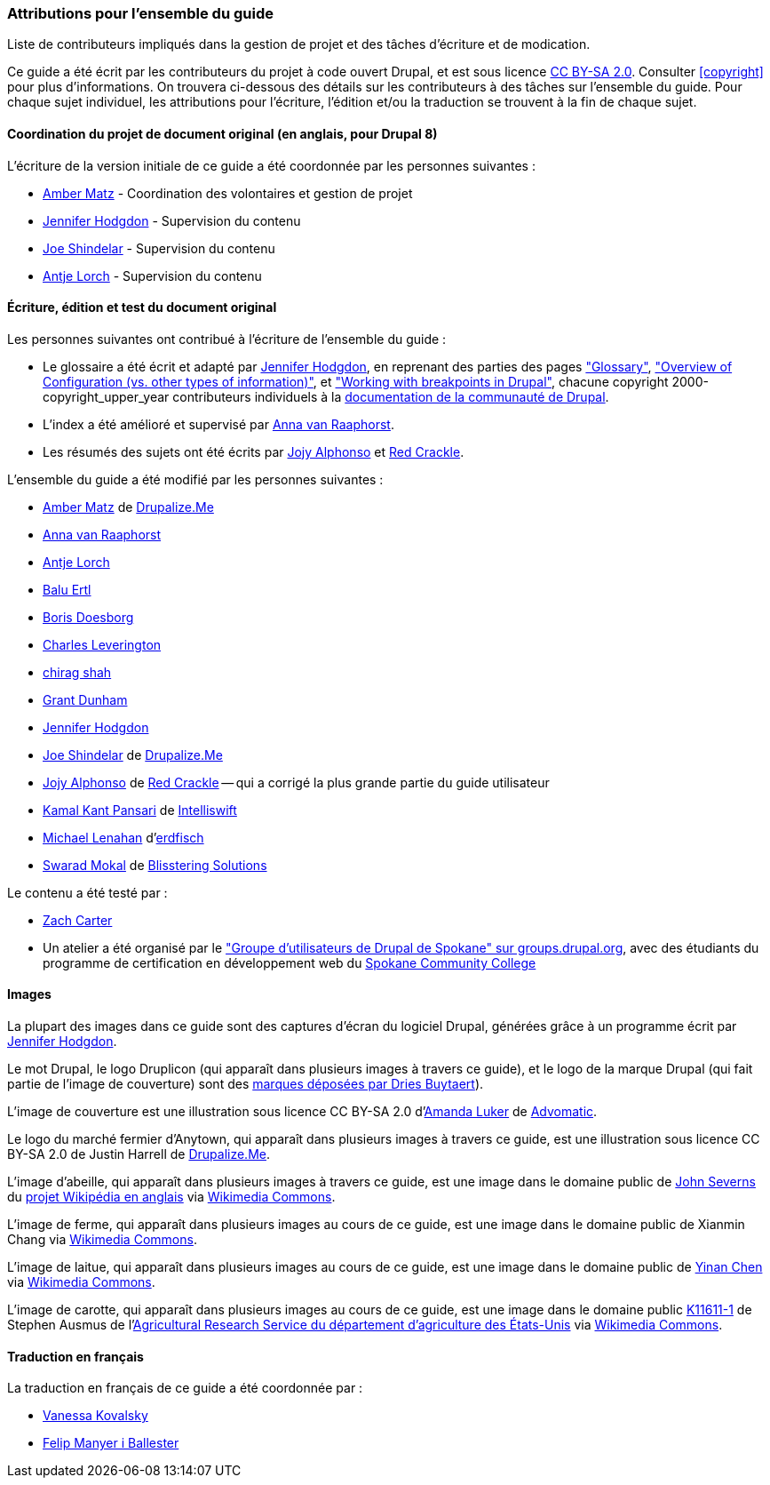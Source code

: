 [[attributions]]
=== Attributions pour l'ensemble du guide

[role="summary"]
Liste de contributeurs impliqués dans la gestion de projet et des tâches
d'écriture et de modication.

(((Attributions pour le contenu de ce document)))
(((Attributions pour ce document)))
(((Copyright pour ce document)))

Ce guide a été écrit par les contributeurs du projet à code ouvert Drupal, et
est sous licence https://creativecommons.org/licenses/by-sa/2.0/deed.fr[CC BY-SA
2.0]. Consulter <<copyright>> pour plus d'informations. On trouvera ci-dessous
des détails sur les contributeurs à des tâches sur l'ensemble du guide. Pour
chaque sujet individuel, les attributions pour l'écriture, l'édition et/ou la
traduction se trouvent à la fin de chaque sujet.

==== Coordination du projet de document original (en anglais, pour Drupal 8)

L'écriture de la version initiale de ce guide a été coordonnée par les personnes
suivantes :

* https://www.drupal.org/u/amber-himes-matz[Amber Matz] - Coordination des
volontaires et gestion de projet

* https://www.drupal.org/u/jhodgdon[Jennifer Hodgdon] - Supervision du contenu

* https://www.drupal.org/u/eojthebrave[Joe Shindelar] - Supervision du contenu

* https://www.drupal.org/u/ifrik[Antje Lorch] - Supervision du contenu


==== Écriture, édition et test du document original

Les personnes suivantes ont contribué à l'écriture de l'ensemble du guide :

* Le glossaire a été écrit et adapté par
https://www.drupal.org/u/jhodgdon[Jennifer Hodgdon], en reprenant des parties
des pages https://www.drupal.org/docs/7/understanding-drupal/glossary["Glossary"],
https://www.drupal.org/docs/drupal-apis/configuration-api/overview-of-configuration-vs-other-types-of-information["Overview of Configuration (vs. other types of information)"], et
https://www.drupal.org/docs/theming-drupal/working-with-breakpoints-in-drupal["Working
with breakpoints in Drupal"], chacune copyright 2000-copyright_upper_year
contributeurs individuels à la
https://www.drupal.org/documentation[documentation de la communauté de Drupal].

* L'index a été amélioré et supervisé par
https://www.drupal.org/u/avanraaphorst[Anna van Raaphorst].

* Les résumés des sujets ont été écrits par
https://www.drupal.org/u/jojyja[Jojy Alphonso] et
http://redcrackle.com[Red Crackle].


L'ensemble du guide a été modifié par les personnes suivantes :

* https://www.drupal.org/u/amber-himes-matz[Amber Matz] de
https://drupalize.me[Drupalize.Me]

* https://www.drupal.org/u/avanraaphorst[Anna van Raaphorst]

* https://www.drupal.org/u/ifrik[Antje Lorch]

* https://www.drupal.org/u/balu-ertl[Balu Ertl]

* https://www.drupal.org/u/batigolix[Boris Doesborg]

* https://www.drupal.org/u/cleverington[Charles Leverington]

* https://www.drupal.org/u/chishah92[chirag shah]

* https://www.drupal.org/u/gdunham[Grant Dunham]

* https://www.drupal.org/u/jhodgdon[Jennifer Hodgdon]

* https://www.drupal.org/u/eojthebrave[Joe Shindelar] de
https://drupalize.me[Drupalize.Me]

* https://www.drupal.org/u/jojyja[Jojy Alphonso] de
http://redcrackle.com[Red Crackle] -- qui a corrigé la plus grande partie du guide
utilisateur

* https://www.drupal.org/u/kamalkantpansari[Kamal Kant Pansari] de
http://www.intelliswift.com/[Intelliswift]

* https://www.drupal.org/u/michaellenahan[Michael Lenahan]
d'https://erdfisch.de[erdfisch]

* https://www.drupal.org/u/swarad07[Swarad Mokal] de
http://www.blisstering.com[Blisstering Solutions]

Le contenu a été testé par :

* https://www.drupal.org/u/zachcarter[Zach Carter]

* Un atelier a été organisé par le
https://groups.drupal.org/spokane-wa["Groupe d'utilisateurs de Drupal de Spokane" sur groups.drupal.org], avec des étudiants du programme de certification en développement web du
http://scc.spokane.edu[Spokane Community College]

==== Images

La plupart des images dans ce guide sont des captures d'écran du logiciel
Drupal, générées grâce à un programme écrit par
https://www.drupal.org/u/jhodgdon[Jennifer Hodgdon].

Le mot Drupal, le logo Druplicon (qui apparaît dans plusieurs images à travers
ce guide), et le logo de la marque Drupal (qui fait partie de l'image de
couverture) sont des
https://www.drupal.org/about/media-kit/logos[marques déposées par Dries Buytaert]).

L'image de couverture est une illustration sous licence CC BY-SA 2.0
d'https://www.drupal.org/u/mndonx[Amanda Luker] de
https://www.advomatic.com/[Advomatic].

Le logo du marché fermier d'Anytown, qui apparaît dans plusieurs images à
travers ce guide, est une illustration sous licence CC BY-SA 2.0 
de Justin Harrell de https://drupalize.me/[Drupalize.Me].

L'image d'abeille, qui apparaît dans plusieurs images à travers ce guide, est
une image dans le domaine public de
https://en.wikipedia.org/wiki/User:Severnjc[John Severns] du
https://en.wikipedia.org/wiki/Main_Page[projet Wikipédia en anglais] via
https://commons.wikimedia.org/wiki/File:European_honey_bee_extracts_nectar.jpg[Wikimedia Commons].

L'image de ferme, qui apparaît dans plusieurs images au cours de ce guide, est
une image dans le domaine public de Xianmin Chang via
https://commons.wikimedia.org/wiki/File:Bere%26ModernBarley.jpg[Wikimedia Commons].

L'image de laitue, qui apparaît dans plusieurs images au cours de ce guide, est
une image dans le domaine public de https://www.goodfreephotos.com/[Yinan Chen]
via https://commons.wikimedia.org/wiki/File:Gfp-salad.jpg[Wikimedia Commons].

L'image de carotte, qui apparaît dans plusieurs images au cours de ce guide, est
une image dans le domaine public
https://www.ars.usda.gov/oc/images/photos/nov04/k11611-1/[K11611-1] de Stephen
Ausmus de
l'https://en.wikipedia.org/wiki/Agricultural_Research_Service[Agricultural
Research Service du département d'agriculture des États-Unis] via
https://commons.wikimedia.org/wiki/File:Carrots_of_many_colors.jpg[Wikimedia Commons].

==== Traduction en français

La traduction en français de ce guide a été coordonnée par :

* https://www.drupal.org/u/vanessakovalsky[Vanessa Kovalsky]

* https://www.drupal.org/u/fmb[Felip Manyer i Ballester]
